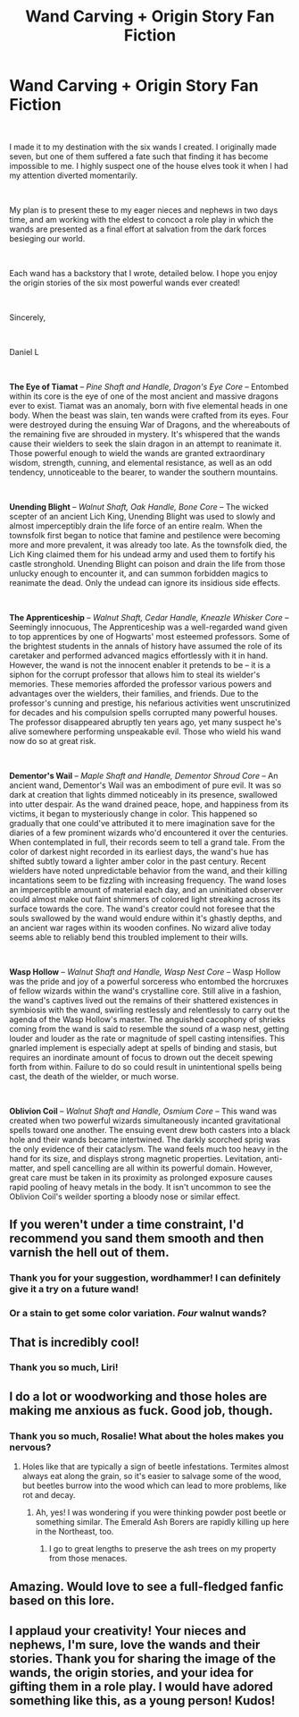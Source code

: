 #+TITLE: Wand Carving + Origin Story Fan Fiction

* Wand Carving + Origin Story Fan Fiction
:PROPERTIES:
:Author: RhodenStudios
:Score: 42
:DateUnix: 1561510291.0
:DateShort: 2019-Jun-26
:FlairText: Fan Fiction
:END:
[[https://i.redd.it/tdo5njuz7l631.jpg]]

​

I made it to my destination with the six wands I created. I originally made seven, but one of them suffered a fate such that finding it has become impossible to me. I highly suspect one of the house elves took it when I had my attention diverted momentarily.

​

My plan is to present these to my eager nieces and nephews in two days time, and am working with the eldest to concoct a role play in which the wands are presented as a final effort at salvation from the dark forces besieging our world.

​

Each wand has a backstory that I wrote, detailed below. I hope you enjoy the origin stories of the six most powerful wands ever created!

​

Sincerely,

​

Daniel L

​

*The Eye of Tiamat* -- /Pine/ /Shaft and Handle, Dragon's Eye Core/ -- Entombed within its core is the eye of one of the most ancient and massive dragons ever to exist.  Tiamat was an anomaly, born with five elemental heads in one body.  When the beast was slain, ten wands were crafted from its eyes.  Four were destroyed during the ensuing War of Dragons, and the whereabouts of the remaining five are shrouded in mystery.  It's whispered that the wands cause their wielders to seek the slain dragon in an attempt to reanimate it.  Those powerful enough to wield the wands are granted extraordinary wisdom, strength, cunning, and elemental resistance, as well as an odd tendency, unnoticeable to the bearer, to wander the southern mountains.

​

*Unending Blight* -- /Walnut Shaft, Oak Handle, Bone Core/ -- The wicked scepter of an ancient Lich King, Unending Blight was used to slowly and almost imperceptibly drain the life force of an entire realm.  When the townsfolk first began to notice that famine and pestilence were becoming more and more prevalent, it was already too late.  As the townsfolk died, the Lich King claimed them for his undead army and used them to fortify his castle stronghold. Unending Blight can poison and drain the life from those unlucky enough to encounter it, and can summon forbidden magics to reanimate the dead. Only the undead can ignore its insidious side effects.

​

*The Apprenticeship* -- /Walnut Shaft, Cedar Handle, Kneazle Whisker Core --/ Seemingly innocuous, The Apprenticeship was a well-regarded wand given to top apprentices by one of Hogwarts' most esteemed professors.  Some of the brightest students in the annals of history have assumed the role of its caretaker and performed advanced magics effortlessly with it in hand. However, the wand is not the innocent enabler it pretends to be -- it is a siphon for the corrupt professor that allows him to steal its wielder's memories. These memories afforded the professor various powers and advantages over the wielders, their families, and friends. Due to the professor's cunning and prestige, his nefarious activities went unscrutinized for decades and his compulsion spells corrupted many powerful houses. The professor disappeared abruptly ten years ago, yet many suspect he's alive somewhere performing unspeakable evil.  Those who wield his wand now do so at great risk.

​

*Dementor's Wail* -- /Maple Shaft and Handle, Dementor Shroud Core/ -- An ancient wand, Dementor's Wail was an embodiment of pure evil.  It was so dark at creation that lights dimmed noticeably in its presence, swallowed into utter despair.  As the wand drained peace, hope, and happiness from its victims, it began to mysteriously change in color. This happened so gradually that one could've attributed it to mere imagination save for the diaries of a few prominent wizards who'd encountered it over the centuries. When contemplated in full, their records seem to tell a grand tale. From the color of darkest night recorded in its earliest days, the wand's hue has shifted subtly toward a lighter amber color in the past century. Recent wielders have noted unpredictable behavior from the wand, and their killing incantations seem to be fizzling with increasing frequency. The wand loses an imperceptible amount of material each day, and an uninitiated observer could almost make out faint shimmers of colored light streaking across its surface towards the core. The wand's creator could not foresee that the souls swallowed by the wand would endure within it's ghastly depths, and an ancient war rages within its wooden confines. No wizard alive today seems able to reliably bend this troubled implement to their wills.

​

*Wasp Hollow* -- /Walnut Shaft and Handle, Wasp Nest Core/ -- Wasp Hollow was the pride and joy of a powerful sorceress who entombed the horcruxes of fellow wizards within the wand's crystalline core.  Still alive in a fashion, the wand's captives lived out the remains of their shattered existences in symbiosis with the wand, swirling restlessly and relentlessly to carry out the agenda of the Wasp Hollow's master.  The anguished cacophony of shrieks coming from the wand is said to resemble the sound of a wasp nest, getting louder and louder as the rate or magnitude of spell casting intensifies. This gnarled implement is especially adept at spells of binding and stasis, but requires an inordinate amount of focus to drown out the deceit spewing forth from within. Failure to do so could result in unintentional spells being cast, the death of the wielder, or much worse.

​

*Oblivion Coil* -- /Walnut Shaft and Handle, Osmium Core/ -- This wand was created when two powerful wizards simultaneously incanted gravitational spells toward one another.  The ensuing event drew both casters into a black hole and their wands became intertwined.  The darkly scorched sprig was the only evidence of their cataclysm.  The wand feels much too heavy in the hand for its size, and displays strong magnetic properties.  Levitation, anti-matter, and spell cancelling are all within its powerful domain.  However, great care must be taken in its proximity as prolonged exposure causes rapid pooling of heavy metals in the body.  It isn't uncommon to see the Oblivion Coil's weilder sporting a bloody nose or similar effect.


** If you weren't under a time constraint, I'd recommend you sand them smooth and then varnish the hell out of them.
:PROPERTIES:
:Author: wordhammer
:Score: 7
:DateUnix: 1561518999.0
:DateShort: 2019-Jun-26
:END:

*** Thank you for your suggestion, wordhammer! I can definitely give it a try on a future wand!
:PROPERTIES:
:Author: RhodenStudios
:Score: 1
:DateUnix: 1561550342.0
:DateShort: 2019-Jun-26
:END:


*** Or a stain to get some color variation. /Four/ walnut wands?
:PROPERTIES:
:Author: RosalieFontaine
:Score: 1
:DateUnix: 1561557910.0
:DateShort: 2019-Jun-26
:END:


** That is incredibly cool!
:PROPERTIES:
:Author: LiriStorm
:Score: 5
:DateUnix: 1561512264.0
:DateShort: 2019-Jun-26
:END:

*** Thank you so much, Liri!
:PROPERTIES:
:Author: RhodenStudios
:Score: 2
:DateUnix: 1561513711.0
:DateShort: 2019-Jun-26
:END:


** I do a lot or woodworking and those holes are making me anxious as fuck. Good job, though.
:PROPERTIES:
:Author: RosalieFontaine
:Score: 3
:DateUnix: 1561512335.0
:DateShort: 2019-Jun-26
:END:

*** Thank you so much, Rosalie! What about the holes makes you nervous?
:PROPERTIES:
:Author: RhodenStudios
:Score: 2
:DateUnix: 1561513791.0
:DateShort: 2019-Jun-26
:END:

**** Holes like that are typically a sign of beetle infestations. Termites almost always eat along the grain, so it's easier to salvage some of the wood, but beetles burrow into the wood which can lead to more problems, like rot and decay.
:PROPERTIES:
:Author: RosalieFontaine
:Score: 6
:DateUnix: 1561514078.0
:DateShort: 2019-Jun-26
:END:

***** Ah, yes! I was wondering if you were thinking powder post beetle or something similar. The Emerald Ash Borers are rapidly killing up here in the Northeast, too.
:PROPERTIES:
:Author: RhodenStudios
:Score: 4
:DateUnix: 1561515628.0
:DateShort: 2019-Jun-26
:END:

****** I go to great lengths to preserve the ash trees on my property from those menaces.
:PROPERTIES:
:Author: RosalieFontaine
:Score: 3
:DateUnix: 1561516240.0
:DateShort: 2019-Jun-26
:END:


** Amazing. Would love to see a full-fledged fanfic based on this lore.
:PROPERTIES:
:Author: shscs911
:Score: 3
:DateUnix: 1561523500.0
:DateShort: 2019-Jun-26
:END:


** I applaud your creativity! Your nieces and nephews, I'm sure, love the wands and their stories. Thank you for sharing the image of the wands, the origin stories, and your idea for gifting them in a role play. I would have adored something like this, as a young person! Kudos!
:PROPERTIES:
:Author: CocoRobicheau
:Score: 1
:DateUnix: 1561705652.0
:DateShort: 2019-Jun-28
:END:
